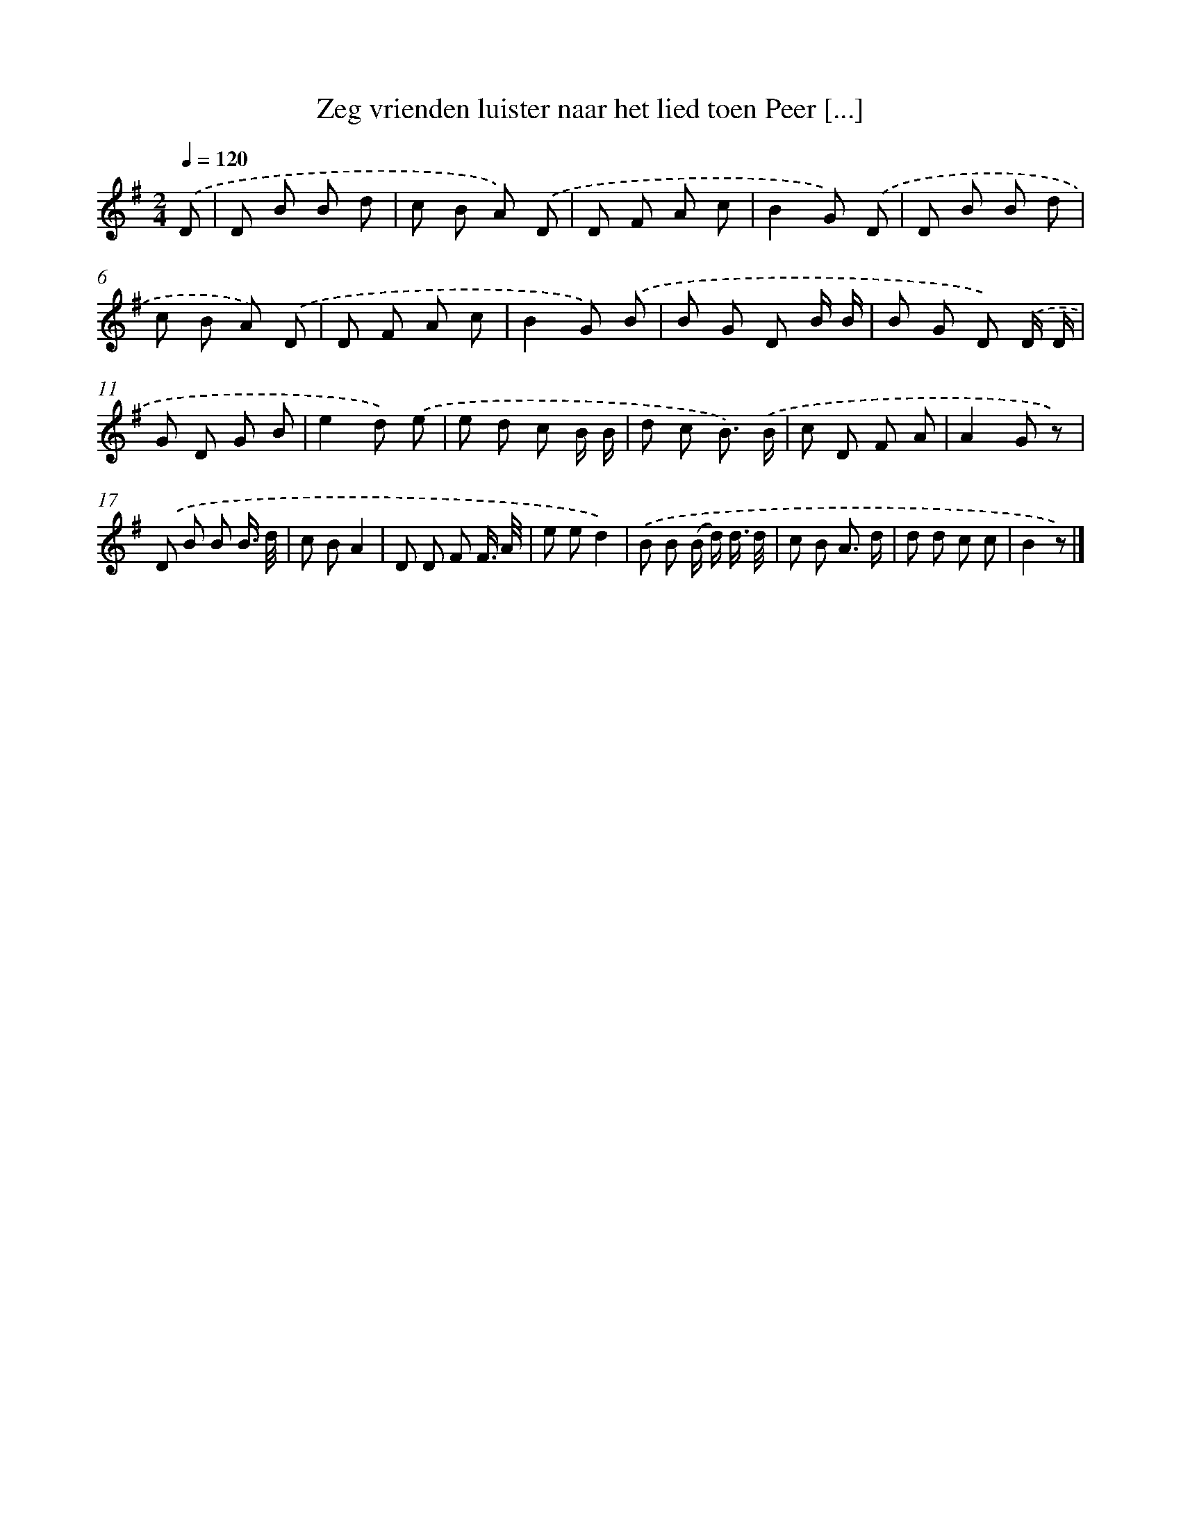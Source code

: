 X: 3142
T: Zeg vrienden luister naar het lied toen Peer [...]
%%abc-version 2.0
%%abcx-abcm2ps-target-version 5.9.1 (29 Sep 2008)
%%abc-creator hum2abc beta
%%abcx-conversion-date 2018/11/01 14:35:57
%%humdrum-veritas 3110595913
%%humdrum-veritas-data 60294835
%%continueall 1
%%barnumbers 0
L: 1/8
M: 2/4
Q: 1/4=120
K: G clef=treble
.('D [I:setbarnb 1]|
D B B d |
c B A) .('D |
D F A c |
B2G) .('D |
D B B d |
c B A) .('D |
D F A c |
B2G) .('B |
B G D B/ B/ |
B G D) .('D/ D/ |
G D G B |
e2d) .('e |
e d c B/ B/ |
d c B3/) .('B/ |
c D F A |
A2G z) |
.('D B B B3// d// |
c BA2 |
D D F F3// A// |
e ed2) |
.('B B (B/ d/) d3// d// |
c B A3/ d/ |
d d c c |
B2z) |]

